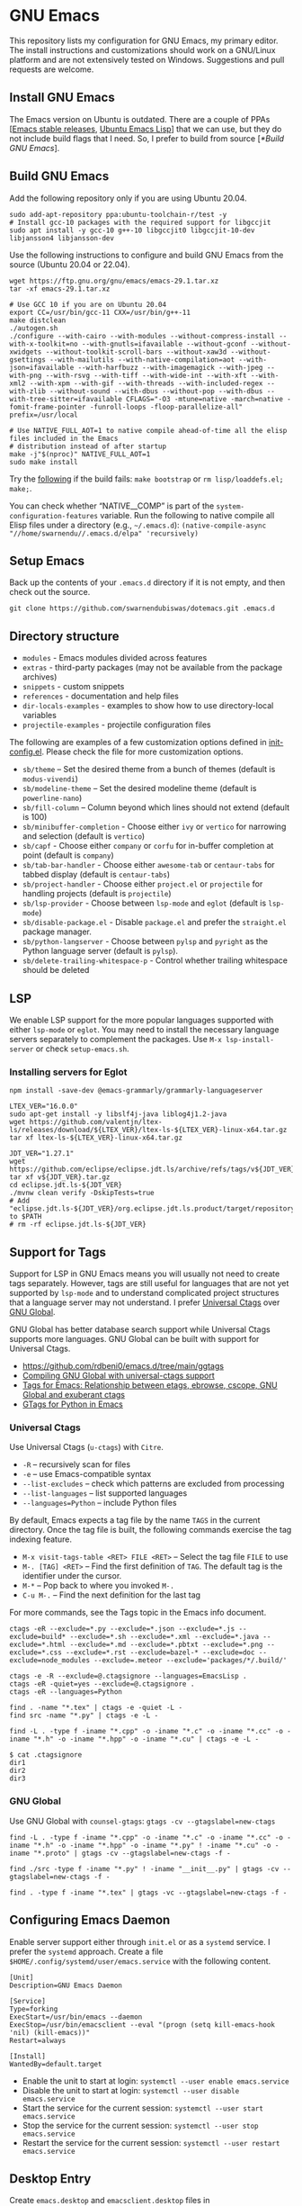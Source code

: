 #+OPTIONS: ':t ^:{}

* GNU Emacs

This repository lists my configuration for GNU Emacs, my primary editor. The install instructions and customizations should work on a GNU/Linux platform and are not extensively tested on Windows. Suggestions and pull requests are welcome.

** Install GNU Emacs

The Emacs version on Ubuntu is outdated. There are a couple of PPAs [[[https://launchpad.net/~kelleyk/+archive/ubuntu/emacs][Emacs stable releases]], [[https://launchpad.net/~ubuntu-elisp/+archive/ubuntu/ppa][Ubuntu Emacs Lisp]]] that we can use, but they do not include build flags that I need. So, I prefer to build from source [[[*Build GNU Emacs]]].

** Build GNU Emacs

Add the following repository only if you are using Ubuntu 20.04.

#+begin_src shell
sudo add-apt-repository ppa:ubuntu-toolchain-r/test -y
# Install gcc-10 packages with the required support for libgccjit
sudo apt install -y gcc-10 g++-10 libgccjit0 libgccjit-10-dev libjansson4 libjansson-dev
#+end_src

Use the following instructions to configure and build GNU Emacs from the source (Ubuntu 20.04 or 22.04).

#+begin_src shell
wget https://ftp.gnu.org/gnu/emacs/emacs-29.1.tar.xz
tar -xf emacs-29.1.tar.xz

# Use GCC 10 if you are on Ubuntu 20.04
export CC=/usr/bin/gcc-11 CXX=/usr/bin/g++-11
make distclean
./autogen.sh
./configure --with-cairo --with-modules --without-compress-install --with-x-toolkit=no --with-gnutls=ifavailable --without-gconf --without-xwidgets --without-toolkit-scroll-bars --without-xaw3d --without-gsettings --with-mailutils --with-native-compilation=aot --with-json=ifavailable --with-harfbuzz --with-imagemagick --with-jpeg --with-png --with-rsvg --with-tiff --with-wide-int --with-xft --with-xml2 --with-xpm --with-gif --with-threads --with-included-regex --with-zlib --without-sound --with-dbus --without-pop --with-dbus --with-tree-sitter=ifavailable CFLAGS="-O3 -mtune=native -march=native -fomit-frame-pointer -funroll-loops -floop-parallelize-all" prefix=/usr/local

# Use NATIVE_FULL_AOT=1 to native compile ahead-of-time all the elisp files included in the Emacs
# distribution instead of after startup
make -j"$(nproc)" NATIVE_FULL_AOT=1
sudo make install
#+end_src

Try the [[https://lists.gnu.org/archive/html/emacs-devel/2021-04/msg01404.html][following]] if the build fails: ~make bootstrap~ or ~rm lisp/loaddefs.el; make;~.

You can check whether "NATIVE__COMP" is part of the ~system-configuration-features~ variable. Run the following to native compile all Elisp files under a directory (e.g., =~/.emacs.d=):
~(native-compile-async "//home/swarnendu//.emacs.d/elpa" 'recursively)~

** Setup Emacs 

Back up the contents of your =.emacs.d= directory if it is not empty, and then check out the source.

#+begin_src shell
git clone https://github.com/swarnendubiswas/dotemacs.git .emacs.d
#+end_src

** Directory structure

- =modules= - Emacs modules divided across features
- =extras= - third-party packages (may not be available from the package archives)
- =snippets= - custom snippets
- =references= - documentation and help files
- =dir-locals-examples= - examples to show how to use directory-local variables
- =projectile-examples= - projectile configuration files

The following are examples of a few customization options defined in [[./modules/init-config.el][init-config.el]]. Please check the file for more customization options.

- =sb/theme= -- Set the desired theme from a bunch of themes (default is =modus-vivendi=)
- =sb/modeline-theme= -- Set the desired modeline theme (default is =powerline-nano=)
- =sb/fill-column= -- Column beyond which lines should not extend (default is 100)
- =sb/minibuffer-completion= - Choose either =ivy= or =vertico= for narrowing and selection (default is =vertico=)
- =sb/capf= - Choose either =company= or =corfu= for in-buffer completion at point (default is =company=)
- =sb/tab-bar-handler= - Choose either =awesome-tab= or =centaur-tabs= for tabbed display (default is =centaur-tabs=)
- =sb/project-handler= - Choose either =project.el= or =projectile= for handling projects (default is =projectile=)
- =sb/lsp-provider= - Choose between =lsp-mode= and =eglot= (default is =lsp-mode=) 
- =sb/disable-package.el= - Disable =package.el= and prefer the =straight.el= package manager.
- =sb/python-langserver= - Choose between =pylsp= and =pyright= as the Python language server (default is =pylsp=).
- =sb/delete-trailing-whitespace-p= - Control whether trailing whitespace should be deleted
  
** LSP

We enable LSP support for the more popular languages supported with either =lsp-mode= or =eglot=. You may need to install the necessary language servers separately to complement the packages. Use =M-x lsp-install-server= or check =setup-emacs.sh=.

*** Installing servers for Eglot

#+begin_src shell
npm install -save-dev @emacs-grammarly/grammarly-languageserver

LTEX_VER="16.0.0"
sudo apt-get install -y libslf4j-java liblog4j1.2-java
wget https://github.com/valentjn/ltex-ls/releases/download/${LTEX_VER}/ltex-ls-${LTEX_VER}-linux-x64.tar.gz
tar xf ltex-ls-${LTEX_VER}-linux-x64.tar.gz

JDT_VER="1.27.1"
wget https://github.com/eclipse/eclipse.jdt.ls/archive/refs/tags/v${JDT_VER}.tar.gz
tar xf v${JDT_VER}.tar.gz
cd eclipse.jdt.ls-${JDT_VER}
./mvnw clean verify -DskipTests=true
# Add "eclipse.jdt.ls-${JDT_VER}/org.eclipse.jdt.ls.product/target/repository/bin" to $PATH
# rm -rf eclipse.jdt.ls-${JDT_VER} 
#+end_src

** Support for Tags

Support for LSP in GNU Emacs means you will usually not need to create tags separately. However, tags are still useful for languages that are not yet supported by =lsp-mode= and to understand complicated project structures that a language server may not understand. I prefer [[https://github.com/universal-ctags/ctags][Universal Ctags]] over [[https://www.gnu.org/software/global/][GNU Global]].

GNU Global has better database search support while Universal Ctags supports more languages. GNU Global can be built with support for Universal Ctags.

- [[https://github.com/rdbeni0/emacs.d/tree/main/ggtags]]
- [[https://stackoverflow.com/questions/55073452/compiling-gnu-global-with-universal-ctags-support][Compiling GNU Global with universal-ctags support]]
- [[https://stackoverflow.com/questions/12922526/tags-for-emacs-relationship-between-etags-ebrowse-cscope-gnu-global-and-exub][Tags for Emacs: Relationship between etags, ebrowse, cscope, GNU Global and exuberant ctags]]
- [[https://blade6570.github.io/soumyatripathy/blog_gnuglobal/gnu_global.html][GTags for Python in Emacs]]

*** Universal Ctags

Use Universal Ctags (=u-ctags=) with =Citre=.

- =-R= -- recursively scan for files
- =-e= -- use Emacs-compatible syntax
- =--list-excludes= -- check which patterns are excluded from processing
- =--list-languages= -- list supported languages
- =--languages=Python= -- include Python files

By default, Emacs expects a tag file by the name =TAGS= in the current directory. Once the tag file is built, the following commands exercise the tag indexing feature.

- ~M-x visit-tags-table <RET> FILE <RET>~ -- Select the tag file =FILE= to use
- ~M-. [TAG] <RET>~ -- Find the first definition of ~TAG~. The default tag is the identifier under the cursor.
- ~M-*~ -- Pop back to where you invoked ~M-.~
- ~C-u M-.~ -- Find the next definition for the last tag

For more commands, see the Tags topic in the Emacs info document.

#+begin_src shell
ctags -eR --exclude=*.py --exclude=*.json --exclude=*.js --exclude=build* --exclude=*.sh --exclude=*.xml --exclude=*.java --exclude=*.html --exclude=*.md --exclude=*.pbtxt --exclude=*.png --exclude=*.css --exclude=*.rst --exclude=bazel-* --exclude=doc --exclude=node_modules --exclude=.meteor --exclude='packages/*/.build/'

ctags -e -R --exclude=@.ctagsignore --languages=EmacsLisp .
ctags -eR -quiet=yes --exclude=@.ctagsignore .
ctags -eR --languages=Python

find . -name "*.tex" | ctags -e -quiet -L -
find src -name "*.py" | ctags -e -L -

find -L . -type f -iname "*.cpp" -o -iname "*.c" -o -iname "*.cc" -o -iname "*.h" -o -iname "*.hpp" -o -iname "*.cu" | ctags -e -L -
#+end_src

#+begin_src shell
$ cat .ctagsignore
dir1
dir2
dir3
#+end_src

*** GNU Global

Use GNU Global with =counsel-gtags=: ~gtags -cv --gtagslabel=new-ctags~

#+begin_src shell
find -L . -type f -iname "*.cpp" -o -iname "*.c" -o -iname "*.cc" -o -iname "*.h" -o -iname "*.hpp" -o -iname "*.py" ! -iname "*.cu" -o -iname "*.proto" | gtags -cv --gtagslabel=new-ctags -f -

find ./src -type f -iname "*.py" ! -iname "__init__.py" | gtags -cv --gtagslabel=new-ctags -f -

find . -type f -iname "*.tex" | gtags -vc --gtagslabel=new-ctags -f -
#+end_src

** Configuring Emacs Daemon

Enable server support either through =init.el= or as a =systemd= service. I prefer the ~systemd~ approach. Create a file ~$HOME/.config/systemd/user/emacs.service~ with the following content.

#+begin_src config
[Unit]
Description=GNU Emacs Daemon

[Service]
Type=forking
ExecStart=/usr/bin/emacs --daemon
ExecStop=/usr/bin/emacsclient --eval "(progn (setq kill-emacs-hook 'nil) (kill-emacs))"
Restart=always

[Install]
WantedBy=default.target
#+end_src

- Enable the unit to start at login: ~systemctl --user enable emacs.service~
- Disable the unit to start at login: ~systemctl --user disable emacs.service~
- Start the service for the current session: ~systemctl --user start emacs.service~
- Stop the service for the current session: ~systemctl --user stop emacs.service~
- Restart the service for the current session: ~systemctl --user restart emacs.service~

** Desktop Entry

Create =emacs.desktop= and =emacsclient.desktop= files in =$HOME/.local/share/applications= with the following content.

#+begin_src config
[Desktop Entry]
Name=GNU Emacs
GenericName=Text Editor
Comment=Edit text
MimeType=text/english;text/plain;text/x-makefile;text/x-c++hdr;text/x-c++src;text/x-chdr;text/x-csrc;text/x-java;text/x-moc;text/x-pascal;text/x-tcl;text/x-tex;application/x-shellscript;text/x-c;text/x-c++;
Exec=/usr/local/bin/emacs
Icon=emacs
Type=Application
Terminal=false
Categories=Development;TextEditor;Utility;
StartupWMClass=Emacs
Keywords=Text;Editor;
#+end_src

#+begin_src config
[Desktop Entry]
Name=GNU Emacsclient
GenericName=Text Editor
Comment=Edit text
MimeType=text/english;text/plain;text/x-makefile;text/x-c++hdr;text/x-c++src;text/x-chdr;text/x-csrc;text/x-java;text/x-moc;text/x-pascal;text/x-tcl;text/x-tex;application/x-shellscript;text/x-c;text/x-c++;
Exec=emacsclient -c -a "" -n -F "'(fullscreen . maximized)" %f
Icon=emacs
Type=Application
Terminal=false
Categories=Development;TextEditor;Utility;
StartupWMClass=Emacs
Keywords=Text;Editor;
#+end_src

- [[https://tychoish.com/post/running-emacs/][Running Emacs]]

** Emacs in a Terminal

I use LSP over Tramp intensively, and LSP+Tramp is sluggish and fails often. It seems difficult to properly set up language servers with Tramp support. Therefore, I prefer to use Emacs in a terminal that has a much better performance. It is important to set up support for 24-bit colors and proper keybindings in the terminal for a good experience. I use [[https://github.com/alacritty/alacritty][Alacritty]] which is easy to customize.

Using Terminal Emacs over Tramp for editing remote files obviates the need for a remote langsever.

Use the steps mentioned in the link [[https://github.com/syl20bnr/spacemacs/wiki/Terminal][Spacemacs Terminal]] to enable support for 24bit colors in the terminal.

#+begin_src bash
export LC_ALL=en_US.UTF-8
export LANG=en_US.UTF-8
export LANGUAGE=en_US.UTF-8
export TERM=xterm-24bit
#+end_src

Using ~export TERM=xterm-24bit~ may lead to failures when accessing remote systems. In such cases, we can fall back to ~TERM=xterm-256color ssh -X <remote-path>~.

** Emacsclient

Start the Emacs daemon with ~emacs --daemon~. To run Emacsclient with a GUI, use =emacsclient -c -a ""=, where =-a ""= starts Emacs daemon and reattaches. To run Emacsclient in a terminal, use ~emacsclient -nw -q~ or =emacsclient -t -q -a ""=, where =-t= starts the client in the terminal.

Add the following to your ~.bashrc~ to use Emacsclient as your editor.

#+begin_src bash
export ALTERNATE_EDITOR=""
export EDITOR="emacsclient -t"                  # $EDITOR opens in terminal
export VISUAL="emacsclient -c -a emacs"         # $VISUAL opens in GUI mode
#+end_src

- [[https://www.emacswiki.org/emacs/EmacsClient][Emacs Client]]

** Debugging Emacs

- ~kill -s USR2 [pid]~
- ~killall -s USR2 emacs~
- ~pkill -USR2 emacs~

** Profile startup time

Estimate the best possible startup time with =emacs -q --eval​='(message "%s" (emacs-init-time))'=.
There are a few choices to evaluate the performance of the configuration.

- Set =use-package-compute-statistics= and then invoke =use-package-report=
- Use the package =benchmark-init=
- Use the script =profile-dotemacs.el= as follows: ~emacs -Q -l $HOME/.emacs.d/extras/profile-dotemacs.el -f profile-dotemacs~

- [[https://blog.d46.us/advanced-emacs-startup][Advanced Techniques for Reducing Emacs Startup Time]]

** Known Bugs

- Flickering with =corfu-terminal-mode=
- Disable pairing = before at the beginning of a word in =smartparens=
- Enable =flycheck-mode= for Elisp configuration files
